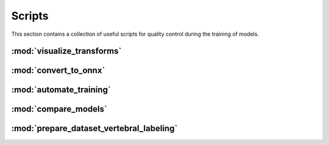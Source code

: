 Scripts
=======

This section contains a collection of useful scripts for quality control during
the training of models.

:mod:`visualize_transforms`
---------------------------

.. automethod:: ivadomed.scripts.visualize_transforms.run_visualization

:mod:`convert_to_onnx`
----------------------

.. automethod:: ivadomed.scripts.convert_to_onnx.convert_pytorch_to_onnx

:mod:`automate_training`
------------------------

.. automethod:: ivadomed.scripts.automate_training.automate_training

:mod:`compare_models`
---------------------

.. automethod:: ivadomed.scripts.compare_models.compute_statistics

:mod:`prepare_dataset_vertebral_labeling`
----------------------------------------

.. automethod:: ivadomed.scripts.prepare_dataset_vertebral_labeling.extract_mid_slice_and_convert_coordinates_to_heatmaps
